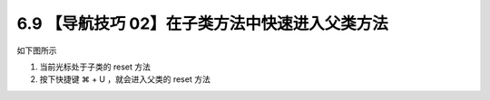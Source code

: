 6.9 【导航技巧 02】在子类方法中快速进入父类方法
===============================================

.. image:: http://image.iswbm.com/20200804124133.png

如下图所示

1. 当前光标处于子类的 reset 方法
2. 按下快捷键 ⌘ + U ，就会进入父类的 reset 方法

.. image:: http://image.iswbm.com/Kapture%202020-08-29%20at%2011.57.57.gif
